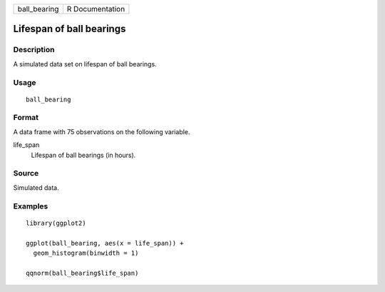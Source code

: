 ============ ===============
ball_bearing R Documentation
============ ===============

Lifespan of ball bearings
-------------------------

Description
~~~~~~~~~~~

A simulated data set on lifespan of ball bearings.

Usage
~~~~~

::

   ball_bearing

Format
~~~~~~

A data frame with 75 observations on the following variable.

life_span
   Lifespan of ball bearings (in hours).

Source
~~~~~~

Simulated data.

Examples
~~~~~~~~

::


   library(ggplot2)

   ggplot(ball_bearing, aes(x = life_span)) +
     geom_histogram(binwidth = 1)

   qqnorm(ball_bearing$life_span)


